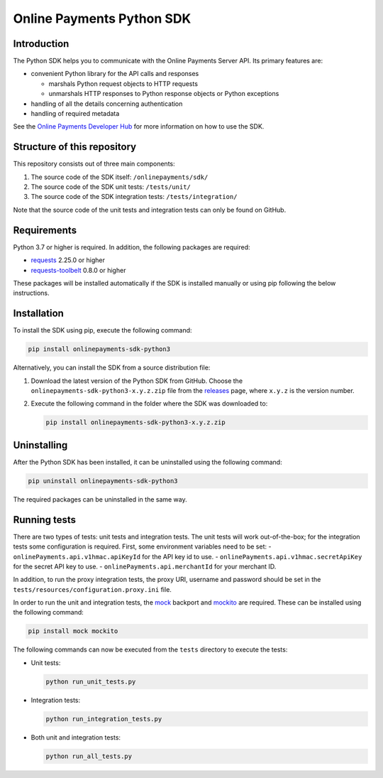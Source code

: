 Online Payments Python SDK
==========================

Introduction
------------

The Python SDK helps you to communicate with the Online Payments Server API. Its primary features are:

-  convenient Python library for the API calls and responses

   -  marshals Python request objects to HTTP requests
   -  unmarshals HTTP responses to Python response objects or Python exceptions

-  handling of all the details concerning authentication
-  handling of required metadata

See the `Online Payments Developer Hub <https://github.com/Online-Payments/python/>`__ for more information on how to use the SDK.

Structure of this repository
----------------------------

This repository consists out of three main components:

#. The source code of the SDK itself: ``/onlinepayments/sdk/``
#. The source code of the SDK unit tests: ``/tests/unit/``
#. The source code of the SDK integration tests: ``/tests/integration/``

Note that the source code of the unit tests and integration tests can only be found on GitHub.

Requirements
------------

Python 3.7 or higher is required. In addition, the following packages are required:

-  `requests <https://requests.readthedocs.io/>`__ 2.25.0 or higher
-  `requests-toolbelt <https://toolbelt.readthedocs.io/>`__ 0.8.0 or higher

These packages will be installed automatically if the SDK is installed manually or using pip following the below instructions.

Installation
------------

To install the SDK using pip, execute the following command:

.. code:: bash

   pip install onlinepayments-sdk-python3

Alternatively, you can install the SDK from a source distribution file:

#. Download the latest version of the Python SDK from GitHub. Choose the ``onlinepayments-sdk-python3-x.y.z.zip`` file from the `releases <https://github.com/Online-Payments/sdk-python3/releases>`__ page, where ``x.y.z`` is the version number.

#. Execute the following command in the folder where the SDK was downloaded to:

   .. code:: bash

      pip install onlinepayments-sdk-python3-x.y.z.zip

Uninstalling
------------

After the Python SDK has been installed, it can be uninstalled using the following command:

.. code:: bash

   pip uninstall onlinepayments-sdk-python3

The required packages can be uninstalled in the same way.

Running tests
-------------

There are two types of tests: unit tests and integration tests. The unit tests will work out-of-the-box; for the integration tests some configuration is required.
First, some environment variables need to be set:
-  ``onlinePayments.api.v1hmac.apiKeyId`` for the API key id to use.
-  ``onlinePayments.api.v1hmac.secretApiKey`` for the secret API key to use.
-  ``onlinePayments.api.merchantId`` for your merchant ID.

In addition, to run the proxy integration tests, the proxy URI, username and password should be set in the ``tests/resources/configuration.proxy.ini`` file.

In order to run the unit and integration tests, the `mock <https://pypi.python.org/pypi/mock>`__ backport and `mockito <https://pypi.python.org/pypi/mockito>`__ are required. These can be installed using the following command:

.. code:: bash

   pip install mock mockito

The following commands can now be executed from the ``tests`` directory to execute the tests:

-  Unit tests:

   .. code:: bash

      python run_unit_tests.py

-  Integration tests:

   .. code:: bash

      python run_integration_tests.py

-  Both unit and integration tests:

   .. code:: bash

      python run_all_tests.py
